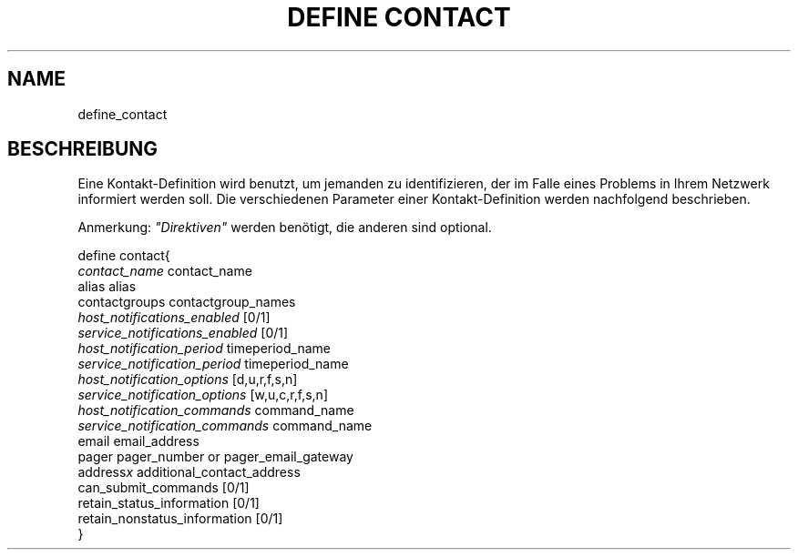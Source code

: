 .\"     Title: define contact
.\"    Author: 
.\" Generator: DocBook XSL Stylesheets v1.73.2 <http://docbook.sf.net/>
.\"      Date: 2011.08.24
.\"    Manual: 
      
.\"    Source: Icinga 1.5
.\"
.TH "DEFINE CONTACT" "8" "2011.08.24" "Icinga 1.5" ""
.\" disable hyphenation
.nh
.\" disable justification (adjust text to left margin only)
.ad l
.SH "NAME"
define_contact
.SH "BESCHREIBUNG"
.PP
Eine Kontakt\-Definition wird benutzt, um jemanden zu identifizieren, der im Falle eines Problems in Ihrem Netzwerk informiert werden soll\&. Die verschiedenen Parameter einer Kontakt\-Definition werden nachfolgend beschrieben\&.
.PP
Anmerkung:
\fI"Direktiven"\fR
werden benötigt, die anderen sind optional\&.

   define contact{    
      \fIcontact_name\fR                      contact_name
      alias                             alias
      contactgroups                     contactgroup_names
      \fIhost_notifications_enabled\fR        [0/1]
      \fIservice_notifications_enabled\fR      [0/1]
      \fIhost_notification_period\fR          timeperiod_name
      \fIservice_notification_period\fR       timeperiod_name
      \fIhost_notification_options\fR         [d,u,r,f,s,n]
      \fIservice_notification_options\fR      [w,u,c,r,f,s,n]
      \fIhost_notification_commands\fR        command_name
      \fIservice_notification_commands\fR      command_name
      email                             email_address
      pager                             pager_number or pager_email_gateway
      address\fIx\fR                          additional_contact_address
      can_submit_commands               [0/1]
      retain_status_information         [0/1]
      retain_nonstatus_information      [0/1]
   }    
    